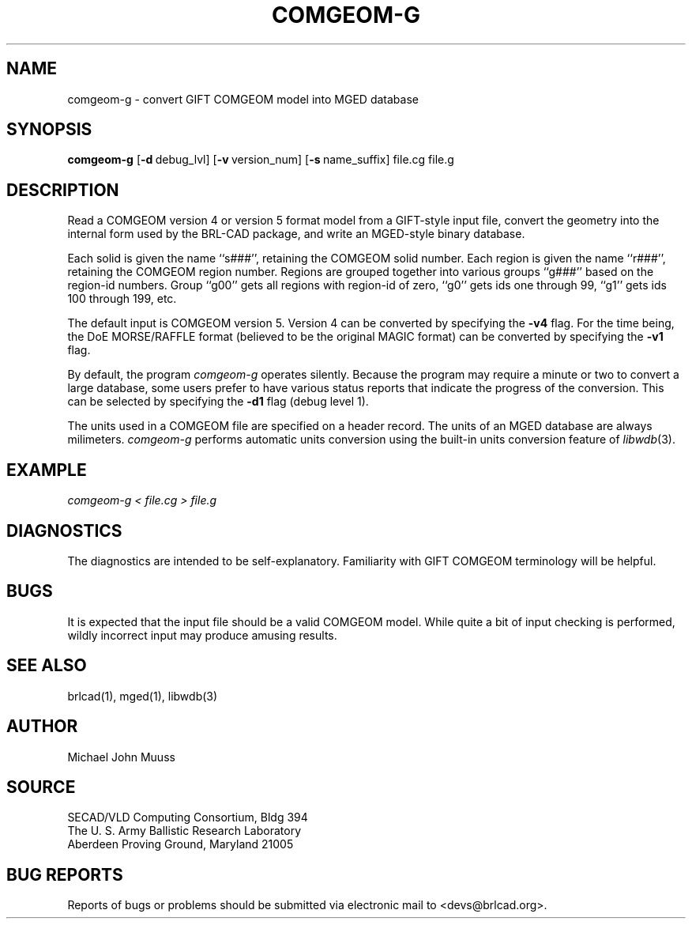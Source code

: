 .TH COMGEOM-G 1 BRL-CAD
.\"                    C O M G E O M - G . 1
.\" BRL-CAD
.\"
.\" Copyright (c) 2005-2007 United States Government as represented by
.\" the U.S. Army Research Laboratory.
.\"
.\" This document is made available under the terms of the GNU Free
.\" Documentation License or, at your option, under the terms of the
.\" GNU General Public License as published by the Free Software
.\" Foundation.  Permission is granted to copy, distribute and/or
.\" modify this document under the terms of the GNU Free Documentation
.\" License, Version 1.2 or any later version published by the Free
.\" Software Foundation; with no Invariant Sections, no Front-Cover
.\" Texts, and no Back-Cover Texts.  Permission is also granted to
.\" redistribute this document under the terms of the GNU General
.\" Public License; either version 2 of the License, or (at your
.\" option) any later version.
.\"
.\" You should have received a copy of the GNU Free Documentation
.\" License and/or the GNU General Public License along with this
.\" document; see the file named COPYING for more information.
.\"
.\".\".\"
.SH NAME
comgeom-g \- convert GIFT COMGEOM model into MGED database
.SH SYNOPSIS
.B comgeom-g
.RB [ \-d\  debug_lvl]
.RB [ \-v\  version_num]
.RB [ \-s\  name_suffix]
file.cg file.g
.br
.SH DESCRIPTION
Read a COMGEOM version 4 or version 5 format model from
a GIFT-style input file, convert the geometry into
the internal form used by the BRL-CAD package,
and write an MGED-style binary database.
.PP
Each solid is given the name ``s###'', retaining the COMGEOM solid number.
Each region is given the name ``r###'', retaining the COMGEOM region number.
Regions are grouped together into various groups ``g###'' based
on the region-id numbers.  Group ``g00'' gets all regions with region-id
of zero, ``g0'' gets ids one through 99, ``g1'' gets ids 100 through 199, etc.
.PP
The default input is COMGEOM version 5.
Version 4 can be converted by specifying the
.B \-v4
flag.
For the time being, the DoE MORSE/RAFFLE format (believed to be the
original MAGIC format) can be converted by specifying the
.B \-v1
flag.
.PP
By default, the program
.I comgeom-g
operates silently.
Because the program may require a minute or two to convert a large
database, some users prefer to have various status reports that
indicate the progress of the conversion.
This can be selected by specifying the
.B \-d1
flag (debug level 1).
.PP
The units used in a COMGEOM file are specified on a header record.
The units of an MGED database are always milimeters.
.I comgeom-g
performs automatic units conversion using the built-in units conversion
feature of
\fIlibwdb\fR(3).
.SH EXAMPLE
.I
comgeom-g < file.cg > file.g
.SH DIAGNOSTICS
The diagnostics are intended to be self-explanatory.
Familiarity with GIFT COMGEOM terminology will be helpful.
.SH BUGS
It is expected that the input file should be a valid COMGEOM model.
While quite a bit of input checking is performed, wildly incorrect
input may produce amusing results.
.SH SEE ALSO
brlcad(1), mged(1), libwdb(3)
.SH AUTHOR
Michael John Muuss
.SH SOURCE
SECAD/VLD Computing Consortium, Bldg 394
.br
The U. S. Army Ballistic Research Laboratory
.br
Aberdeen Proving Ground, Maryland  21005
.SH BUG REPORTS
Reports of bugs or problems should be submitted via electronic
mail to <devs@brlcad.org>.
